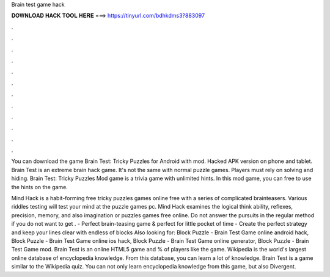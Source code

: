 Brain test game hack



𝐃𝐎𝐖𝐍𝐋𝐎𝐀𝐃 𝐇𝐀𝐂𝐊 𝐓𝐎𝐎𝐋 𝐇𝐄𝐑𝐄 ===> https://tinyurl.com/bdhkdms3?883097



.



.



.



.



.



.



.



.



.



.



.



.

You can download the game Brain Test: Tricky Puzzles for Android with mod. Hacked APK version on phone and tablet. Brain Test is an extreme brain hack game. It's not the same with normal puzzle games. Players must rely on solving and hiding. Brain Test: Tricky Puzzles Mod game is a trivia game with unlimited hints. In this mod game, you can free to use the hints on the game.

Mind Hack is a habit-forming free tricky puzzles games online free with a series of complicated brainteasers. Various riddles testing will test your mind at the puzzle games pc. Mind Hack examines the logical think ability, reflexes, precision, memory, and also imagination or puzzles games free online. Do not answer the pursuits in the regular method if you do not want to get . - Perfect brain-teasing game & perfect for little pocket of time - Create the perfect strategy and keep your lines clear with endless of blocks Also looking for: Block Puzzle - Brain Test Game online android hack, Block Puzzle - Brain Test Game online ios hack, Block Puzzle - Brain Test Game online generator, Block Puzzle - Brain Test Game mod. Brain Test is an online HTML5 game and % of players like the game. Wikipedia is the world's largest online database of encyclopedia knowledge. From this database, you can learn a lot of knowledge. Brain Test is a game similar to the Wikipedia quiz. You can not only learn encyclopedia knowledge from this game, but also Divergent.
